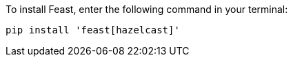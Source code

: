 To install Feast, enter the following command in your terminal:

[source,console]
pip install 'feast[hazelcast]'
